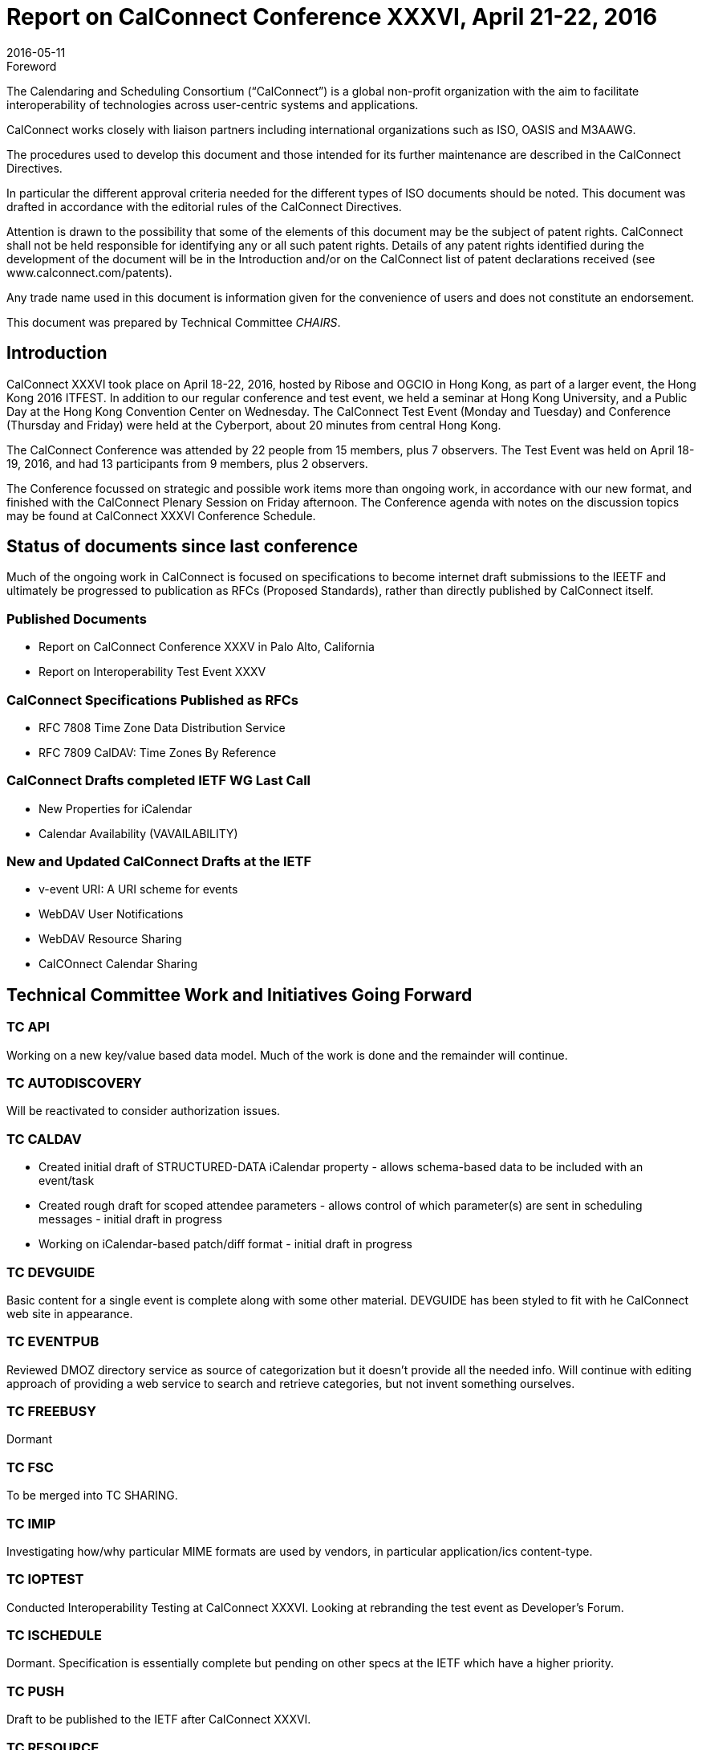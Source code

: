 = Report on CalConnect Conference XXXVI, April 21-22, 2016
:docnumber: 1603
:copyright-year: 2016
:language: en
:doctype: administrative
:edition: 1
:status: published
:revdate: 2016-05-11
:published-date: 2016-05-11
:technical-committee: CHAIRS
:mn-document-class: csd
:mn-output-extensions: xml,html,pdf,rxl
:local-cache-only:
:data-uri-image:
:imagesdir: images/conference-36

.Foreword
The Calendaring and Scheduling Consortium ("`CalConnect`") is a global non-profit
organization with the aim to facilitate interoperability of technologies across
user-centric systems and applications.

CalConnect works closely with liaison partners including international
organizations such as ISO, OASIS and M3AAWG.

The procedures used to develop this document and those intended for its further
maintenance are described in the CalConnect Directives.

In particular the different approval criteria needed for the different types of
ISO documents should be noted. This document was drafted in accordance with the
editorial rules of the CalConnect Directives.

Attention is drawn to the possibility that some of the elements of this
document may be the subject of patent rights. CalConnect shall not be held responsible
for identifying any or all such patent rights. Details of any patent rights
identified during the development of the document will be in the Introduction
and/or on the CalConnect list of patent declarations received (see
www.calconnect.com/patents).

Any trade name used in this document is information given for the convenience
of users and does not constitute an endorsement.

This document was prepared by Technical Committee _{technical-committee}_.

== Introduction

CalConnect XXXVI took place on April 18-22, 2016, hosted by Ribose and OGCIO in Hong Kong,
as part of a larger event, the Hong Kong 2016 ITFEST. In addition to our regular conference
and test event, we held a seminar at Hong Kong University, and a Public Day at the
Hong Kong Convention Center on Wednesday. The CalConnect Test Event (Monday and
Tuesday) and Conference (Thursday and Friday) were held at the Cyberport, about 20
minutes from central Hong Kong.

The CalConnect Conference was attended by 22 people from 15 members, plus 7
observers. The Test Event was held on April 18-19, 2016, and had 13 participants from
9 members, plus 2 observers.

The Conference focussed on strategic and possible work items more than ongoing work,
in accordance with our new format, and finished with the CalConnect Plenary Session
on Friday afternoon. The Conference agenda with notes on the discussion topics may be
found at CalConnect XXXVI Conference Schedule.

== Status of documents since last conference

Much of the ongoing work in CalConnect is focused on specifications to become
internet draft submissions to the IEETF and ultimately be progressed to publication
as RFCs (Proposed Standards), rather than directly published by CalConnect itself.

=== Published Documents
* Report on CalConnect Conference XXXV in Palo Alto, California
* Report on Interoperability Test Event XXXV

=== CalConnect Specifications Published as RFCs
* RFC 7808 Time Zone Data Distribution Service
* RFC 7809 CalDAV: Time Zones By Reference

=== CalConnect Drafts completed IETF WG Last Call
* New Properties for iCalendar
* Calendar Availability (VAVAILABILITY)

=== New and Updated CalConnect Drafts at the IETF
* v-event URI: A URI scheme for events
* WebDAV User Notifications
* WebDAV Resource Sharing
* CalCOnnect Calendar Sharing

== Technical Committee Work and Initiatives Going Forward

=== TC API

Working on a new key/value based data model. Much of the work is done and the
remainder will continue.

=== TC AUTODISCOVERY

Will be reactivated to consider authorization issues.

=== TC CALDAV

* Created initial draft of STRUCTURED-DATA iCalendar property - allows schema-based
data to be included with an event/task

* Created rough draft for scoped attendee parameters - allows control of which
parameter(s) are sent in scheduling messages - initial draft in progress

* Working on iCalendar-based patch/diff format - initial draft in progress

=== TC DEVGUIDE

Basic content for a single event is complete along with some other material.
DEVGUIDE has been styled to fit with he CalConnect web site in appearance.

=== TC EVENTPUB

Reviewed DMOZ directory service as source of categorization but it doesn’t provide
all the needed info. Will continue with editing approach of providing a web service
to search and retrieve categories, but not invent something ourselves.

=== TC FREEBUSY

Dormant

=== TC FSC

To be merged into TC SHARING.

=== TC IMIP

Investigating how/why particular MIME formats are used by vendors, in particular
application/ics content-type.

=== TC IOPTEST

Conducted Interoperability Testing at CalConnect XXXVI. Looking at rebranding the
test event as Developer’s Forum.

=== TC ISCHEDULE

Dormant. Specification is essentially complete but pending on other specs at the IETF
which have a higher priority.

=== TC PUSH

Draft to be published to the IETF after CalConnect XXXVI.

=== TC RESOURCE

Dormant

=== TC SHARING

Specifications completed over the last few weeks. Need to get some implementations
and do some testing. New CalDAV tester tests would help. TC-Sharing will take on the
work of coming up with a subscription model. How to upgrade subscriptions to
something more efficient than periodic polling of an ics file.

=== TC TASKS

Dormant

=== TC TIMEZONE

RFCs 7808 and 7809 published. Closed by decision of CalConnect Plenary XXXVI.

== Special Events

On Tuesday evening, CalConnect offered a 2-hour seminar at Hong Kong University. On
Wednesday, CalConnect held an all-day Public Day as part of the Hong Kong 2016
ITFEST, at the Hong Kong Convention Centre. More about these events may be found at
https://www.calconnect.org/events/calconnect-public-day-hong-kong-it-fest[Public Day]
and https://www.calconnect.org/events/calconnect-seminar-hong-kong-university[Seminar].

== Plenary Decisions

* Developer’s Guide announcement to be done after How to Contribute and Introduction
sections added

* Rebrand Interoperability Test Event as Developer’s Forum to reflect model of both
testing and in-depth technical discussions

* Close TC TIMEZONE

* Provisional Committees PC QR (QRCODE include vCard info) and PC SEC (Security and
Encryption) established, to report out at CalConnect XXXVII

* TC AUTODISCOVERY will be reactivated

== Future Events

* CalConnect XXXVII: September 12-16, 2016 - dmfs, Dresden, Germany
* CalConnect XXXVIII: February 13-17, 2017 - University of California, Irvine,
California
* CalConnect XXXIX: May 2017 - Tandem, Seattle, Washington
* CalConnect XXXX - Autumn 2017 - TBD

The general format of the CalConnect Week is:

* Monday morning through Wednesday noon, Developer’s Forum (testing, tech discussions)
* Wednesday noon through Friday afternoon, Conference

== Pictures from CalConnect XXXVI

Pictures courtesy of Thomas Schäfer, 1&1

[%unnumbered,cols="a,a"]
|===

| [%unnumbered]
.Cyberport
image::20160418_185556-17.jpg[]
| [%unnumbered]
image::20160420_141647-25.jpg[]
| [%unnumbered]
image::20160421_205610-27.jpg[]
| [%unnumbered]
image::DSCN1245-19.jpg[]
| .Public Day
image::DSCN1273-23.jpg[]
| [%unnumbered]
image::DSCN1312-21.jpg[]
| .Conference Dinner
image::DSCN1316-15.jpg[]
| .Saturday Tour
image::IMG_7980-29.jpg[]

|===
